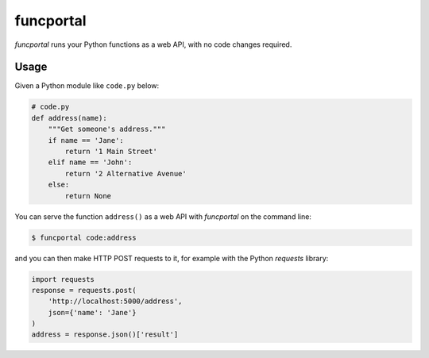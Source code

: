 funcportal
==========

*funcportal* runs your Python functions as a web API, with no code changes
required.

Usage
-----

Given a Python module like ``code.py`` below:

.. code-block:: python

    # code.py
    def address(name):
        """Get someone's address."""
        if name == 'Jane':
            return '1 Main Street'
        elif name == 'John':
            return '2 Alternative Avenue'
        else:
            return None

You can serve the function ``address()`` as a web API with *funcportal* on the
command line:

.. code-block:: bash

    $ funcportal code:address

and you can then make HTTP POST requests to it, for example with the Python
*requests* library:

.. code-block:: python

    import requests
    response = requests.post(
        'http://localhost:5000/address',
        json={'name': 'Jane'}
    )
    address = response.json()['result']
